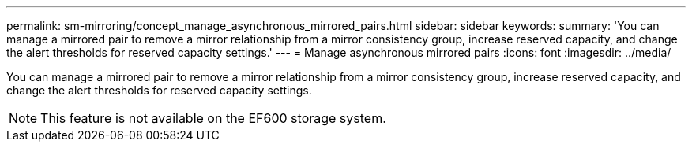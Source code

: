 ---
permalink: sm-mirroring/concept_manage_asynchronous_mirrored_pairs.html
sidebar: sidebar
keywords: 
summary: 'You can manage a mirrored pair to remove a mirror relationship from a mirror consistency group, increase reserved capacity, and change the alert thresholds for reserved capacity settings.'
---
= Manage asynchronous mirrored pairs
:icons: font
:imagesdir: ../media/

[.lead]
You can manage a mirrored pair to remove a mirror relationship from a mirror consistency group, increase reserved capacity, and change the alert thresholds for reserved capacity settings.

[NOTE]
====
This feature is not available on the EF600 storage system.
====

